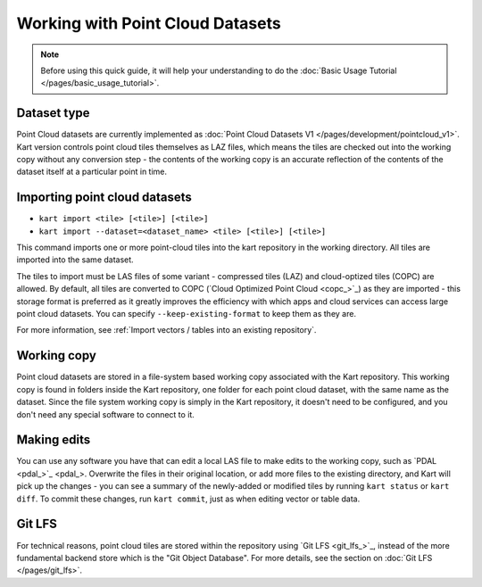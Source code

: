 Working with Point Cloud Datasets
====================================

.. Note:: Before using this quick guide, it will help your understanding to do the :doc:`Basic Usage Tutorial </pages/basic_usage_tutorial>`.

Dataset type
~~~~~~~~~~~~
Point Cloud datasets are currently implemented as :doc:`Point Cloud Datasets V1 </pages/development/pointcloud_v1>`. Kart version controls point cloud tiles themselves as LAZ files, which means the tiles are checked out into the working copy without any conversion step - the contents of the working copy is an accurate reflection of the contents of the dataset itself at a particular point in time.

Importing point cloud datasets
~~~~~~~~~~~~~~~~~~~~~~~~~~~~~~

- ``kart import <tile> [<tile>] [<tile>]``
- ``kart import --dataset=<dataset_name> <tile> [<tile>] [<tile>]``

This command imports one or more point-cloud tiles into the kart repository in the
working directory. All tiles are imported into the same dataset.

The tiles to import must be LAS files of some variant - compressed tiles (LAZ) and cloud-optized tiles (COPC) are allowed.
By default, all tiles are converted to COPC (`Cloud Optimized Point Cloud <copc_>`_) as they are imported - this storage format
is preferred as it greatly improves the efficiency with which apps and cloud services can access large point cloud datasets.
You can specify ``--keep-existing-format`` to keep them as they are.

For more information, see :ref:`Import vectors / tables into an existing repository`.

Working copy
~~~~~~~~~~~~

Point cloud datasets are stored in a file-system based working copy associated with the Kart repository. This working copy is found in folders inside the Kart repository, one folder for each point cloud dataset, with the same name as the dataset. Since the file system working copy is simply in the Kart repository, it doesn't need to be configured, and you don't need any special software to connect to it.

Making edits
~~~~~~~~~~~~

You can use any software you have that can edit a local LAS file to make edits to the working copy, such as `PDAL <pdal_>`_. Overwrite the files in their original location, or add more files to the existing directory, and Kart will pick up the changes - you can see a summary of the newly-added or modified tiles by running ``kart status`` or ``kart diff``. To commit these changes, run ``kart commit``, just as when editing vector or table data.

Git LFS
~~~~~~~
For technical reasons, point cloud tiles are stored within the repository using `Git LFS <git_lfs_>`_, instead of the more fundamental backend store which is the "Git Object Database". For more details, see the section on :doc:`Git LFS </pages/git_lfs>`.
